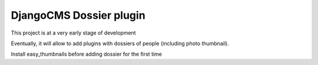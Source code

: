 ========================
DjangoCMS Dossier plugin
========================

This project is at a very early stage of development 

Eventually, it will allow to add plugins with dossiers of people (including photo thumbnail).

Install easy_thumbnails before adding dossier for the first time 